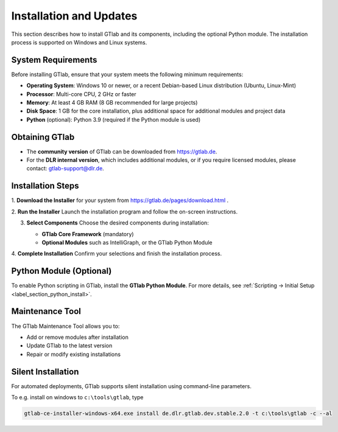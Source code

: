 Installation and Updates
========================

This section describes how to install GTlab and its components, including the optional Python module. The installation process is supported on Windows and Linux systems.

System Requirements
-------------------

Before installing GTlab, ensure that your system meets the following minimum requirements:

* **Operating System**: Windows 10 or newer, or a recent Debian-based Linux distribution (Ubuntu, Linux-Mint)
* **Processor**: Multi-core CPU, 2 GHz or faster
* **Memory**: At least 4 GB RAM (8 GB recommended for large projects)
* **Disk Space**: 1 GB for the core installation, plus additional space for additional modules and project data
* **Python** (optional): Python 3.9 (required if the Python module is used)

Obtaining GTlab
---------------

* The **community version** of GTlab can be downloaded from https://gtlab.de.  
* For the **DLR internal version**, which includes additional modules, or if you require licensed modules, please contact: gtlab-support@dlr.de.

Installation Steps
------------------

1. **Download the Installer**
for your system from https://gtlab.de/pages/download.html .

2. **Run the Installer**
Launch the installation program and follow the on-screen instructions.

3. **Select Components**  
   Choose the desired components during installation:

   - **GTlab Core Framework** (mandatory)  
   - **Optional Modules** such as IntelliGraph, or the GTlab Python Module

   .. image:: images/installation.png
     :align: center
     :alt: Choose GTlab components and modules
     :width: 478

4. **Complete Installation**
Confirm your selections and finish the installation process.

Python Module (Optional)
------------------------

To enable Python scripting in GTlab, install the **GTlab Python Module**. For more details, see :ref:`Scripting → Initial Setup <label_section_python_install>`.

Maintenance Tool
----------------

The GTlab Maintenance Tool allows you to:

* Add or remove modules after installation
* Update GTlab to the latest version
* Repair or modify existing installations

Silent Installation
-------------------

For automated deployments, GTlab supports silent installation using command-line parameters. 

To e.g. install on windows to ``c:\tools\gtlab``, type

.. code-block:: cmd

    gtlab-ce-installer-windows-x64.exe install de.dlr.gtlab.dev.stable.2.0 -t c:\tools\gtlab -c --al
